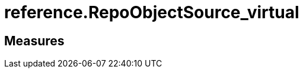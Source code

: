 = reference.RepoObjectSource_virtual

// tag::description[]

// uncomment the following attribute, to hide exported descriptions

//:hide-exported-description:
// end::description[]

== Measures



